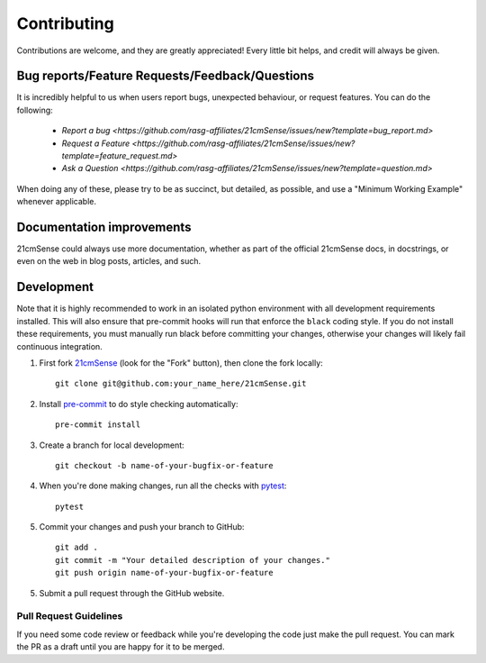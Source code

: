 ============
Contributing
============

Contributions are welcome, and they are greatly appreciated! Every
little bit helps, and credit will always be given.

Bug reports/Feature Requests/Feedback/Questions
===============================================
It is incredibly helpful to us when users report bugs, unexpected behaviour, or request
features. You can do the following:

    * `Report a bug <https://github.com/rasg-affiliates/21cmSense/issues/new?template=bug_report.md>`
    * `Request a Feature <https://github.com/rasg-affiliates/21cmSense/issues/new?template=feature_request.md>`
    * `Ask a Question <https://github.com/rasg-affiliates/21cmSense/issues/new?template=question.md>`

When doing any of these, please try to be as succinct, but detailed, as possible, and use
a "Minimum Working Example" whenever applicable.

Documentation improvements
==========================

21cmSense could always use more documentation, whether as part of the
official 21cmSense docs, in docstrings, or even on the web in blog posts,
articles, and such.

Development
===========
Note that it is highly recommended to work in an isolated python environment with
all development requirements installed. This will also ensure that
pre-commit hooks will run that enforce the ``black`` coding style. If you do not
install these requirements, you must manually run black before committing your changes,
otherwise your changes will likely fail continuous integration.

1. First fork `21cmSense <https://github.com/rasg-affiliates/21cmSense>`_
   (look for the "Fork" button), then clone the fork locally::

    git clone git@github.com:your_name_here/21cmSense.git

2. Install `pre-commit <https://pre-commit.com/>`_ to do style checking automatically::

    pre-commit install

3. Create a branch for local development::

    git checkout -b name-of-your-bugfix-or-feature

4. When you're done making changes, run all the checks with `pytest <https://docs.pytest.org/en/latest/>`_::

    pytest

5. Commit your changes and push your branch to GitHub::

    git add .
    git commit -m "Your detailed description of your changes."
    git push origin name-of-your-bugfix-or-feature

5. Submit a pull request through the GitHub website.

Pull Request Guidelines
-----------------------

If you need some code review or feedback while you're developing the code just make the
pull request. You can mark the PR as a draft until you are happy for it to be merged.
